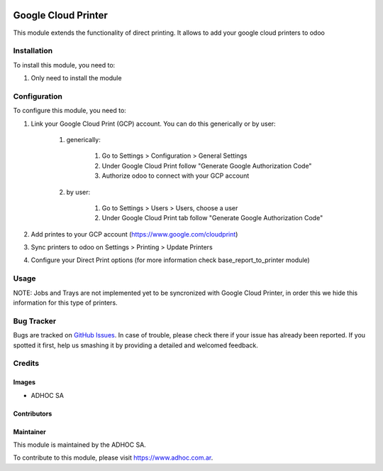 .. |company| replace:: ADHOC SA

.. |company_logo| image:: https://raw.githubusercontent.com/ingadhoc/maintainer-tools/master/resources/adhoc-logo.png
   :alt: ADHOC SA
   :target: https://www.adhoc.com.ar

.. |icon| image:: https://raw.githubusercontent.com/ingadhoc/maintainer-tools/master/resources/adhoc-icon.png

.. image:: https://img.shields.io/badge/license-AGPL--3-blue.png
   :target: https://www.gnu.org/licenses/agpl
   :alt: License: AGPL-3

====================
Google Cloud Printer
====================

This module extends the functionality of direct printing. It allows to add your google cloud printers to odoo

Installation
============

To install this module, you need to:

#. Only need to install the module

Configuration
=============

To configure this module, you need to:

#. Link your Google Cloud Print (GCP) account. You can do this generically or by user:

    #. generically:

        #. Go to Settings > Configuration > General Settings
        #. Under Google Cloud Print follow "Generate Google Authorization Code"
        #. Authorize odoo to connect with your GCP account

    #. by user:

        #. Go to Settings > Users > Users, choose a user
        #. Under Google Cloud Print tab follow "Generate Google Authorization Code"

#. Add printes to your GCP account (https://www.google.com/cloudprint)
#. Sync printers to odoo on Settings > Printing > Update Printers
#. Configure your Direct Print options (for more information check  base_report_to_printer module)

Usage
=====

NOTE: Jobs and Trays are not implemented yet to be syncronized with Google Cloud Printer, in order this we hide this information for this type of printers.

.. image:: https://odoo-community.org/website/image/ir.attachment/5784_f2813bd/datas
   :alt: Try me on Runbot
   :target: http://runbot.adhoc.com.ar/

Bug Tracker
===========

Bugs are tracked on `GitHub Issues
<https://github.com/ingadhoc/reporting-engine/issues>`_. In case of trouble, please
check there if your issue has already been reported. If you spotted it first,
help us smashing it by providing a detailed and welcomed feedback.

Credits
=======

Images
------

* |company| |icon|

Contributors
------------

Maintainer
----------

|company_logo|

This module is maintained by the |company|.

To contribute to this module, please visit https://www.adhoc.com.ar.
